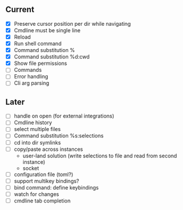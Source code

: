 ** Current
- [X] Preserve cursor position per dir while navigating
- [X] Cmdline must be single line
- [X] Reload
- [X] Run shell command
- [X] Command substitution %
- [X] Command substitution %d:cwd
- [X] Show file permissions
- [ ] Commands
- [ ] Error handling
- [ ] Cli arg parsing
** Later
- [ ] handle on open (for external integrations)
- [ ] Cmdline history
- [ ] select multiple files
- [ ] Command substitution %s:selections
- [ ] cd into dir symlinks
- [ ] copy/paste across instances
  - user-land solution (write selections to file and read from second instance)
  - socket
- [ ] configuration file (toml?)
- [ ] support multikey bindings?
- [ ] bind command: define keybindings
- [ ] watch for changes
- [ ] cmdline tab completion
